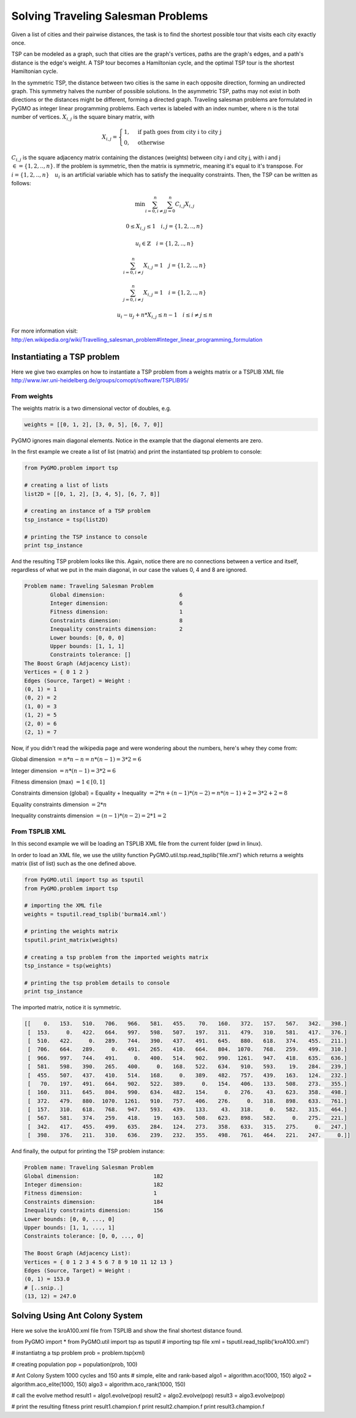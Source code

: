 .. _aco:

=======================================================================
Solving Traveling Salesman Problems
=======================================================================

Given a list of cities and their pairwise distances, the task is to find the 
shortest possible tour that visits each city exactly once.

TSP can be modeled as a graph, such that cities are the graph's vertices, 
paths are the graph's edges, and a path's distance is the edge's weight. 
A TSP tour becomes a Hamiltonian cycle, and the optimal TSP tour is the 
shortest Hamiltonian cycle.

In the symmetric TSP, the distance between two cities is the same in 
each opposite direction, forming an undirected graph. 
This symmetry halves the number of possible solutions. 
In the asymmetric TSP, paths may not exist in both directions 
or the distances might be different, forming a directed graph.
Traveling salesman problems are formulated in PyGMO as integer linear 
programming problems.
Each vertex is labeled with an index number, where n is the total number of vertices.
:math:`X_{i,j}` is the square binary matrix, with 

.. math::

        X_{i,j} = 
        \begin{cases}
            1, & \text{if path goes from city i to city j}\\
            0, & \text{otherwise}
        \end{cases}

:math:`C_{i,j}` is the square adjacency matrix containing the distances (weights)
between city i and city j, with i and j :math:`\in = \{1, 2, .., n\}`. 
If the problem is symmetric, then the matrix is symmetric, meaning it's equal to it's transpose.
For :math:`i = \{1, 2, .., n\} \quad u_i` is an artificial variable which has to satisfy the inequality constraints.
Then, the TSP can be written as follows:

.. math::

        \min \sum_{i=0, i \neq j}^n \sum_{j=0}^n C_{i,j} X_{i,j}

        0 \le X_{i,j} \le 1 \quad i, j = \{1, 2, .., n\}

        u_i \in \mathbb{Z} \quad i = \{1, 2, .., n\}

        \sum_{i=0, i \neq j}^n X_{i,j} = 1 \quad j = \{1, 2, .., n\}
        
        \sum_{j=0, i \neq j}^n X_{i,j} = 1 \quad i = \{1, 2, .., n\}

        u_i - u_j + n * X_{i,j} \le n - 1 \quad i \le i \neq j \le n

        
For more information visit: http://en.wikipedia.org/wiki/Travelling_salesman_problem#Integer_linear_programming_formulation

Instantiating a TSP problem
###########################

Here we give two examples on how to instantiate a TSP problem from a weights matrix
or a TSPLIB XML file http://www.iwr.uni-heidelberg.de/groups/comopt/software/TSPLIB95/

From weights
------------

The weights matrix is a two dimensional vector of doubles, e.g.

.. code-block:: python

        weights = [[0, 1, 2], [3, 0, 5], [6, 7, 0]]

PyGMO ignores main diagonal elements. Notice in the example that the diagonal elements are zero.

In the first example we create a list of list (matrix) 
and print the instantiated tsp problem to console:

.. code-block:: python

        from PyGMO.problem import tsp
        
        # creating a list of lists
        list2D = [[0, 1, 2], [3, 4, 5], [6, 7, 8]]
        
        # creating an instance of a TSP problem
        tsp_instance = tsp(list2D)
        
        # printing the TSP instance to console
        print tsp_instance

And the resulting TSP problem looks like this. Again, notice there are no
connections between a vertice and itself, regardless of what we put in the main diagonal,
in our case the values 0, 4 and 8 are ignored.

.. code-block:: python

        Problem name: Traveling Salesman Problem
	        Global dimension:			6
	        Integer dimension:			6
	        Fitness dimension:			1
	        Constraints dimension:			8
	        Inequality constraints dimension:	2
	        Lower bounds: [0, 0, 0]
	        Upper bounds: [1, 1, 1]
	        Constraints tolerance: []
        The Boost Graph (Adjacency List): 
        Vertices = { 0 1 2 }
        Edges (Source, Target) = Weight : 
        (0, 1) = 1
        (0, 2) = 2
        (1, 0) = 3
        (1, 2) = 5
        (2, 0) = 6
        (2, 1) = 7
        
Now, if you didn't read the wikipedia page and were wondering about the numbers, here's whey they come from:

Global dimension :math:`= n*n-n = n*(n-1) = 3 * 2 = 6`

Integer dimension :math:`= n*(n-1) = 3 * 2 = 6`

Fitness dimension (max) :math:`= 1 \in [0,1]`

Constraints dimension (global) = Equality + Inequality :math:`= 2*n + (n-1)*(n-2) = n*(n-1)+2 = 3 * 2 + 2 = 8`

Equality constraints dimension :math:`= 2*n`

Inequality constraints dimension :math:`= (n-1)*(n-2) = 2 * 1 = 2`


From TSPLIB XML
---------------

In this second example we will be loading an TSPLIB XML file from the current folder (pwd in linux).

In order to load an XML file, we use the utility function PyGMO.util.tsp.read_tsplib('file.xml')
which returns a weights matrix (list of list) such as the one defined above.

.. code-block:: python

        from PyGMO.util import tsp as tsputil
        from PyGMO.problem import tsp

        # importing the XML file
        weights = tsputil.read_tsplib('burma14.xml')

        # printing the weights matrix
        tsputil.print_matrix(weights)

        # creating a tsp problem from the imported weights matrix
        tsp_instance = tsp(weights)

        # printing the tsp problem details to console
        print tsp_instance

The imported matrix, notice it is symmetric.

.. code-block:: python

        [[    0.   153.   510.   706.   966.   581.   455.    70.   160.   372.   157.   567.   342.   398.]
         [  153.     0.   422.   664.   997.   598.   507.   197.   311.   479.   310.   581.   417.   376.]
         [  510.   422.     0.   289.   744.   390.   437.   491.   645.   880.   618.   374.   455.   211.]
         [  706.   664.   289.     0.   491.   265.   410.   664.   804.  1070.   768.   259.   499.   310.]
         [  966.   997.   744.   491.     0.   400.   514.   902.   990.  1261.   947.   418.   635.   636.]
         [  581.   598.   390.   265.   400.     0.   168.   522.   634.   910.   593.    19.   284.   239.]
         [  455.   507.   437.   410.   514.   168.     0.   389.   482.   757.   439.   163.   124.   232.]
         [   70.   197.   491.   664.   902.   522.   389.     0.   154.   406.   133.   508.   273.   355.]
         [  160.   311.   645.   804.   990.   634.   482.   154.     0.   276.    43.   623.   358.   498.]
         [  372.   479.   880.  1070.  1261.   910.   757.   406.   276.     0.   318.   898.   633.   761.]
         [  157.   310.   618.   768.   947.   593.   439.   133.    43.   318.     0.   582.   315.   464.]
         [  567.   581.   374.   259.   418.    19.   163.   508.   623.   898.   582.     0.   275.   221.]
         [  342.   417.   455.   499.   635.   284.   124.   273.   358.   633.   315.   275.     0.   247.]
         [  398.   376.   211.   310.   636.   239.   232.   355.   498.   761.   464.   221.   247.     0.]]
        
And finally, the output for printing the TSP problem instance:

.. code-block:: python

        Problem name: Traveling Salesman Problem
	Global dimension:			182
	Integer dimension:			182
	Fitness dimension:			1
	Constraints dimension:			184
	Inequality constraints dimension:	156
	Lower bounds: [0, 0, ..., 0]
	Upper bounds: [1, 1, ..., 1]
	Constraints tolerance: [0, 0, ..., 0]

        The Boost Graph (Adjacency List): 
        Vertices = { 0 1 2 3 4 5 6 7 8 9 10 11 12 13 }
        Edges (Source, Target) = Weight : 
        (0, 1) = 153.0
        # [..snip..]
        (13, 12) = 247.0
        
Solving Using Ant Colony System
###############################

Here we solve the kroA100.xml file from TSPLIB
and show the final shortest distance found.

.. code-block:: python

from PyGMO import *
from PyGMO.util import tsp as tsputil
# importing tsp file
xml = tsputil.read_tsplib('kroA100.xml')

# instantiatng a tsp problem
prob = problem.tsp(xml)

# creating population
pop = population(prob, 100)

# Ant Colony System 1000 cycles and 150 ants
# simple, elite and rank-based
algo1 = algorithm.aco(1000, 150)
algo2 = algorithm.aco_elite(1000, 150)
algo3 = algorithm.aco_rank(1000, 150)

# call the evolve method
result1 = algo1.evolve(pop)
result2 = algo2.evolve(pop)
result3 = algo3.evolve(pop)

# print the resulting fitness
print result1.champion.f
print result2.champion.f
print result3.champion.f




